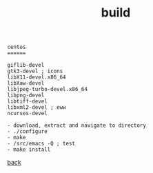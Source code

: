 #+title: build
#+options: ^:nil num:nil author:nil email:nil creator:nil timestamp:nil toc:nil
#+options: html-postamble:nil
#+html_head: <link rel="stylesheet" type="text/css" href="../style.css"/>

#+BEGIN_SRC elisp  
  centos
  ======  

  giflib-devel
  gtk3-devel ; icons
  libX11-devel.x86_64
  libXaw-devel
  libjpeg-turbo-devel.x86_64 
  libpng-devel
  libtiff-devel
  libxml2-devel ; eww
  ncurses-devel

  - download, extract and navigate to directory
  - ./configure
  - make
  - /src/emacs -Q ; test
  - make install
#+END_SRC

[[../setup.html][back]]

